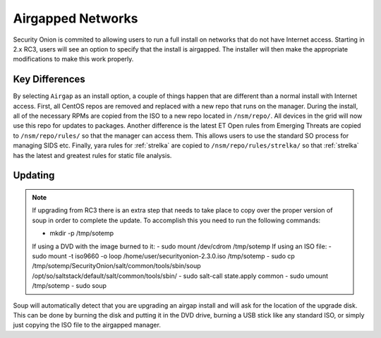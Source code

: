 .. _airgap:

Airgapped Networks
==================

Security Onion is commited to allowing users to run a full install on networks that do not have Internet access. Starting in 2.x RC3, users will see an option to specify that the install is airgapped. The installer will then make the appropriate modifications to make this work properly.

Key Differences
---------------

By selecting ``Airgap`` as an install option, a couple of things happen that are different than a normal install with Internet access. First, all CentOS repos are removed and replaced with a new repo that runs on the manager. During the install, all of the necessary RPMs are copied from the ISO to a new repo located in ``/nsm/repo/``. All devices in the grid will now use this repo for updates to packages. Another difference is the latest ET Open rules from Emerging Threats are copied to ``/nsm/repo/rules/`` so that the manager can access them. This allows users to use the standard SO process for managing SIDS etc. Finally, yara rules for :ref:`strelka` are copied to ``/nsm/repo/rules/strelka/`` so that :ref:`strelka` has the latest and greatest rules for static file analysis.

Updating
--------

.. note::

   If upgrading from RC3 there is an extra step that needs to take place to copy over the proper version of soup in order to complete the update. To accomplish this you need to run the following commands:
   
   - mkdir -p /tmp/sotemp  
   If using a DVD with the image burned to it:  
   - sudo mount /dev/cdrom /tmp/sotemp  
   If using an ISO file:  
   - sudo mount -t iso9660 -o loop /home/user/securityonion-2.3.0.iso /tmp/sotemp  
   - sudo cp /tmp/sotemp/SecurityOnion/salt/common/tools/sbin/soup /opt/so/saltstack/default/salt/common/tools/sbin/   
   - sudo salt-call state.apply common  
   - sudo umount /tmp/sotemp  
   - sudo soup  
    
Soup will automatically detect that you are upgrading an airgap install and will ask for the location of the upgrade disk. This can be done by burning the disk and putting it in the DVD drive, burning a USB stick like any standard ISO, or simply just copying the ISO file to the airgapped manager. 
